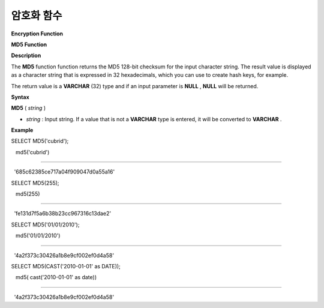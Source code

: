 ***********
암호화 함수
***********




**Encryption Function**

**MD5 Function**

**Description**

The
**MD5**
function function returns the MD5 128-bit checksum for the input character string. The result value is displayed as a character string that is expressed in 32 hexadecimals, which you can use to create hash keys, for example.

The return value is a
**VARCHAR**
(32) type and if an input parameter is
**NULL**
,
**NULL**
will be returned.

**Syntax**

**MD5**
(
*string*
)

*   *string*
    : Input string. If a value that is not a
    **VARCHAR**
    type is entered, it will be converted to
    **VARCHAR**
    .



**Example**

SELECT MD5('cubrid');

   md5('cubrid')

======================

  '685c62385ce717a04f909047d0a55a16'

 

SELECT MD5(255);

   md5(255)

======================

  'fe131d7f5a6b38b23cc967316c13dae2'

SELECT MD5('01/01/2010');

 

   md5('01/01/2010')

======================

  '4a2f373c30426a1b8e9cf002ef0d4a58'

 

SELECT MD5(CAST('2010-01-01' as DATE));

   md5( cast('2010-01-01' as date))

======================

  '4a2f373c30426a1b8e9cf002ef0d4a58'
